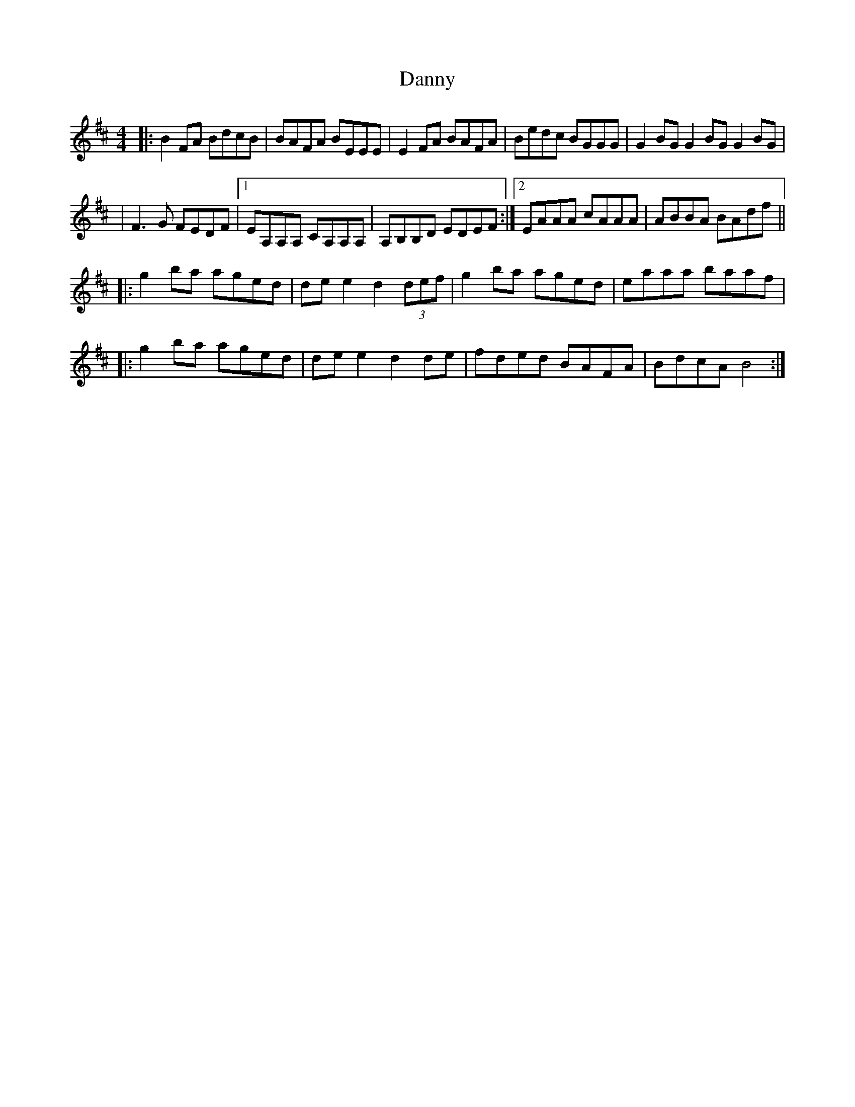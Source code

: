 X: 1
T: Danny
Z: MarcusDisessa
S: https://thesession.org/tunes/15168#setting28131
R: reel
M: 4/4
L: 1/8
K: Bmin
|:B2 FA BdcB|BAFA BEEE|E2 FA BAFA|Bedc BGGG|G2 BG G2 BG G2 BG|
|F3 G FEDF|1EA,A,A, CA,A,A,|A,B,B,D EDEF:|2EAAA cAAA|ABBA BAdf||
|:g2 ba aged|de e2 d2 (3def|g2 ba aged|eaaa baaf|
|:g2 ba aged|de e2 d2 de|fded BAFA|BdcA B4:|
